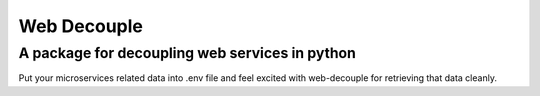 ============
Web Decouple
============
A package for decoupling web services in python
-----------------------------------------------

Put your microservices related data into .env file and feel excited with web-decouple for retrieving that data cleanly.
